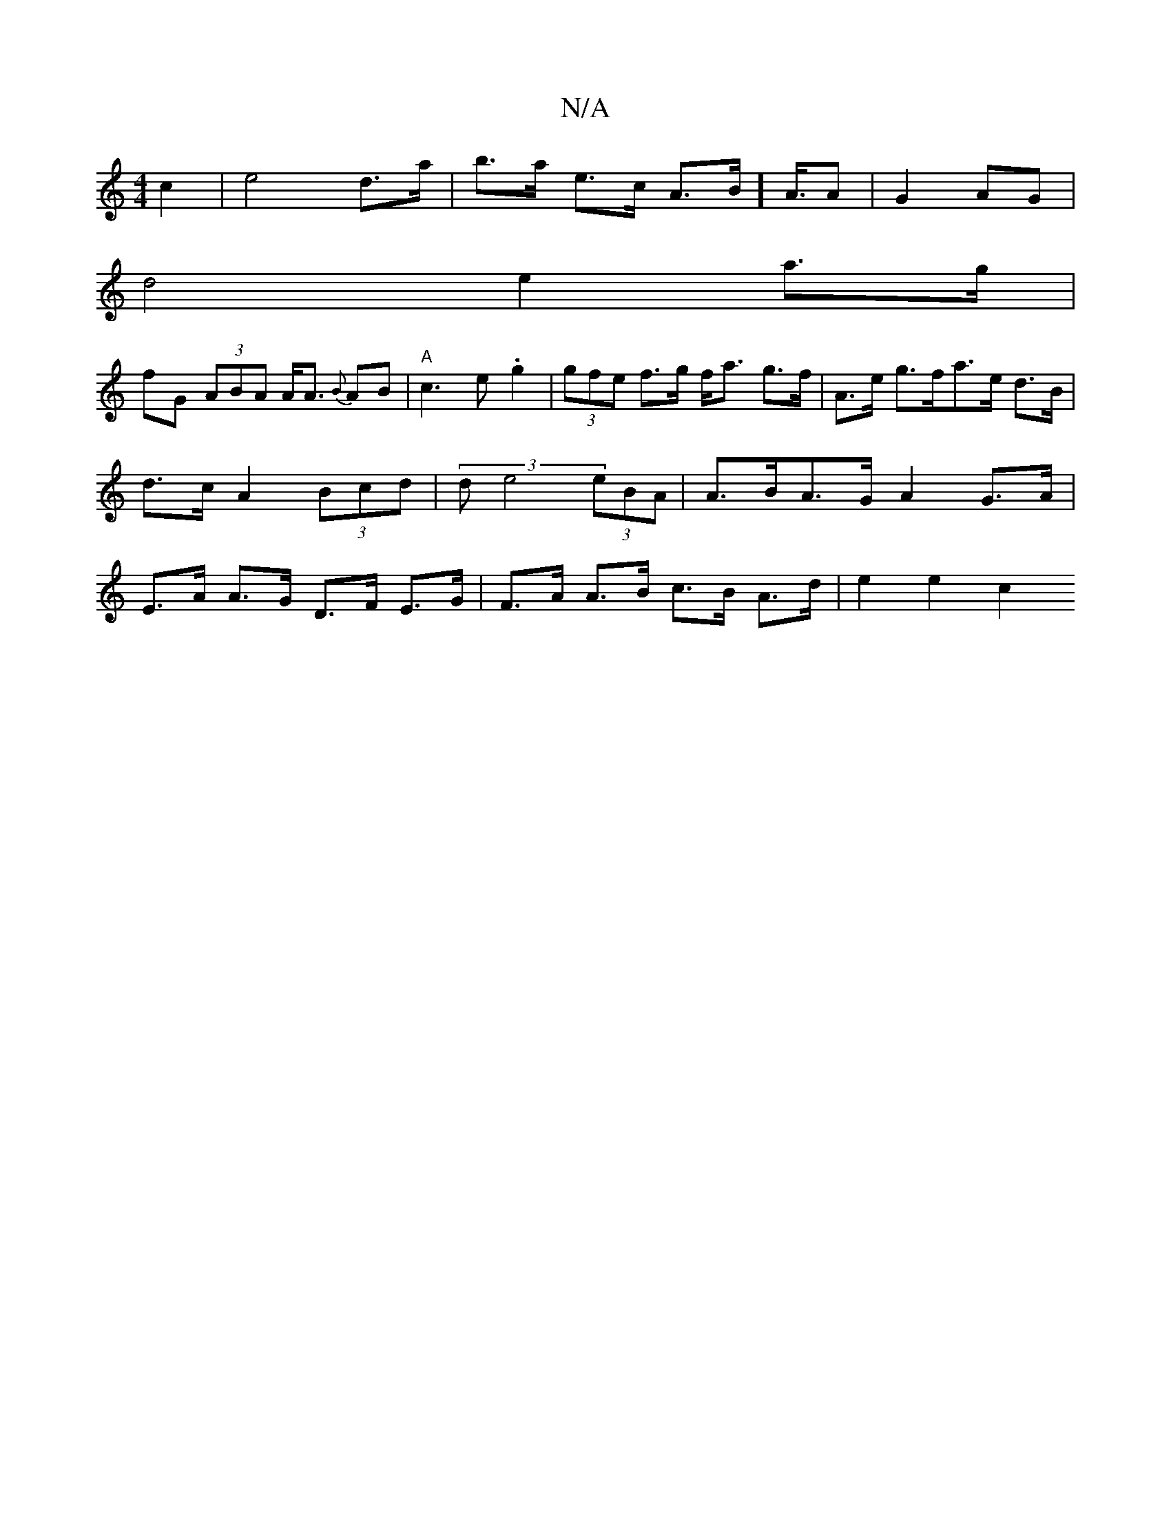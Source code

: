 X:1
T:N/A
M:4/4
R:N/A
K:Cmajor
 c2 | e4 d>a|b>a e>c A>B]A3/4A|G2AG|
d4 e2 a>g |
fG (3ABA A<A {B}AB | "A"c3 e .g2 |(3gfe f>g f<a g>f|A>e g>fa>e d>B|d>c A2 (3Bcd| (3de4 (3eBA | A>BA>G A2 G>A | E>A A>G D>F E>G|F>A A>B c>B A>d|e2 e2c2 